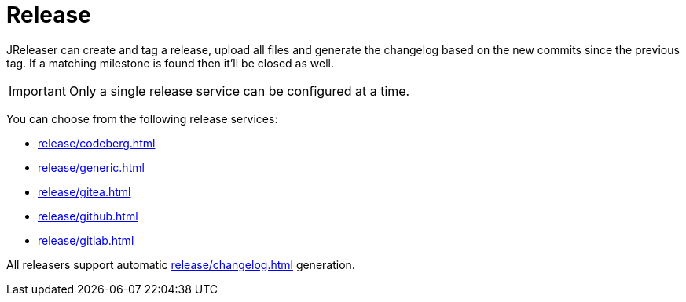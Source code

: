 = Release

JReleaser can create and tag a release, upload all files and generate the changelog based on the new commits since
the previous tag. If a matching milestone is found then it'll be closed as well.

IMPORTANT: Only a single release service can be configured at a time.

You can choose from the following release services:

* xref:release/codeberg.adoc[]
* xref:release/generic.adoc[]
* xref:release/gitea.adoc[]
* xref:release/github.adoc[]
* xref:release/gitlab.adoc[]

All releasers support automatic xref:release/changelog.adoc[] generation.


